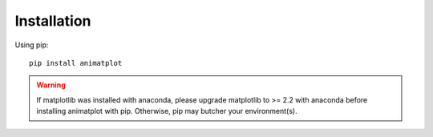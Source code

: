 Installation
============

Using pip::

    pip install animatplot

.. warning::

    If matplotlib was installed with anaconda, please upgrade matplotlib to >= 2.2 with anaconda
    before installing animatplot with pip. Otherwise, pip may butcher your environment(s).
